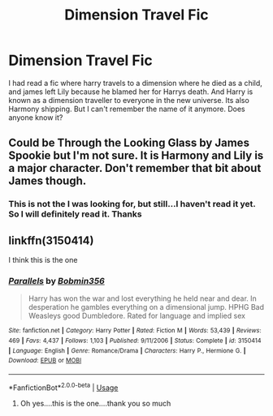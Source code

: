 #+TITLE: Dimension Travel Fic

* Dimension Travel Fic
:PROPERTIES:
:Author: peganix
:Score: 6
:DateUnix: 1535376151.0
:DateShort: 2018-Aug-27
:FlairText: Fic Search
:END:
I had read a fic where harry travels to a dimension where he died as a child, and james left Lily because he blamed her for Harrys death. And Harry is known as a dimension traveller to everyone in the new universe. Its also Harmony shipping. But I can't remember the name of it anymore. Does anyone know it?


** Could be Through the Looking Glass by James Spookie but I'm not sure. It is Harmony and Lily is a major character. Don't remember that bit about James though.
:PROPERTIES:
:Author: moomoogoat
:Score: 3
:DateUnix: 1535381896.0
:DateShort: 2018-Aug-27
:END:

*** This is not the I was looking for, but still...I haven't read it yet. So I will definitely read it. Thanks
:PROPERTIES:
:Author: peganix
:Score: 1
:DateUnix: 1535422503.0
:DateShort: 2018-Aug-28
:END:


** linkffn(3150414)

I think this is the one
:PROPERTIES:
:Author: cloman100
:Score: 3
:DateUnix: 1535387524.0
:DateShort: 2018-Aug-27
:END:

*** [[https://www.fanfiction.net/s/3150414/1/][*/Parallels/*]] by [[https://www.fanfiction.net/u/777540/Bobmin356][/Bobmin356/]]

#+begin_quote
  Harry has won the war and lost everything he held near and dear. In desperation he gambles everything on a dimensional jump. HPHG Bad Weasleys good Dumbledore. Rated for language and implied sex
#+end_quote

^{/Site/:} ^{fanfiction.net} ^{*|*} ^{/Category/:} ^{Harry} ^{Potter} ^{*|*} ^{/Rated/:} ^{Fiction} ^{M} ^{*|*} ^{/Words/:} ^{53,439} ^{*|*} ^{/Reviews/:} ^{469} ^{*|*} ^{/Favs/:} ^{4,437} ^{*|*} ^{/Follows/:} ^{1,103} ^{*|*} ^{/Published/:} ^{9/11/2006} ^{*|*} ^{/Status/:} ^{Complete} ^{*|*} ^{/id/:} ^{3150414} ^{*|*} ^{/Language/:} ^{English} ^{*|*} ^{/Genre/:} ^{Romance/Drama} ^{*|*} ^{/Characters/:} ^{Harry} ^{P.,} ^{Hermione} ^{G.} ^{*|*} ^{/Download/:} ^{[[http://www.ff2ebook.com/old/ffn-bot/index.php?id=3150414&source=ff&filetype=epub][EPUB]]} ^{or} ^{[[http://www.ff2ebook.com/old/ffn-bot/index.php?id=3150414&source=ff&filetype=mobi][MOBI]]}

--------------

*FanfictionBot*^{2.0.0-beta} | [[https://github.com/tusing/reddit-ffn-bot/wiki/Usage][Usage]]
:PROPERTIES:
:Author: FanfictionBot
:Score: 2
:DateUnix: 1535387540.0
:DateShort: 2018-Aug-27
:END:

**** Oh yes....this is the one....thank you so much
:PROPERTIES:
:Author: peganix
:Score: 1
:DateUnix: 1535422358.0
:DateShort: 2018-Aug-28
:END:
